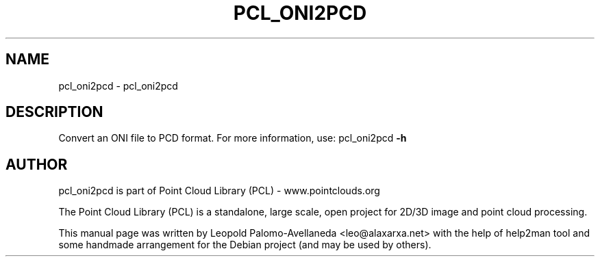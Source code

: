 .\" DO NOT MODIFY THIS FILE!  It was generated by help2man 1.40.10.
.TH PCL_ONI2PCD "1" "May 2014" "pcl_oni2pcd 1.7.1" "User Commands"
.SH NAME
pcl_oni2pcd \- pcl_oni2pcd
.SH DESCRIPTION
Convert an ONI file to PCD format. For more information, use: pcl_oni2pcd \fB\-h\fR

.SH AUTHOR
pcl_oni2pcd is part of Point Cloud Library (PCL) - www.pointclouds.org

The Point Cloud Library (PCL) is a standalone, large scale, open project for 2D/3D
image and point cloud processing.
.PP
This manual page was written by Leopold Palomo-Avellaneda <leo@alaxarxa.net> with
the help of help2man tool and some handmade arrangement for the Debian project
(and may be used by others).

